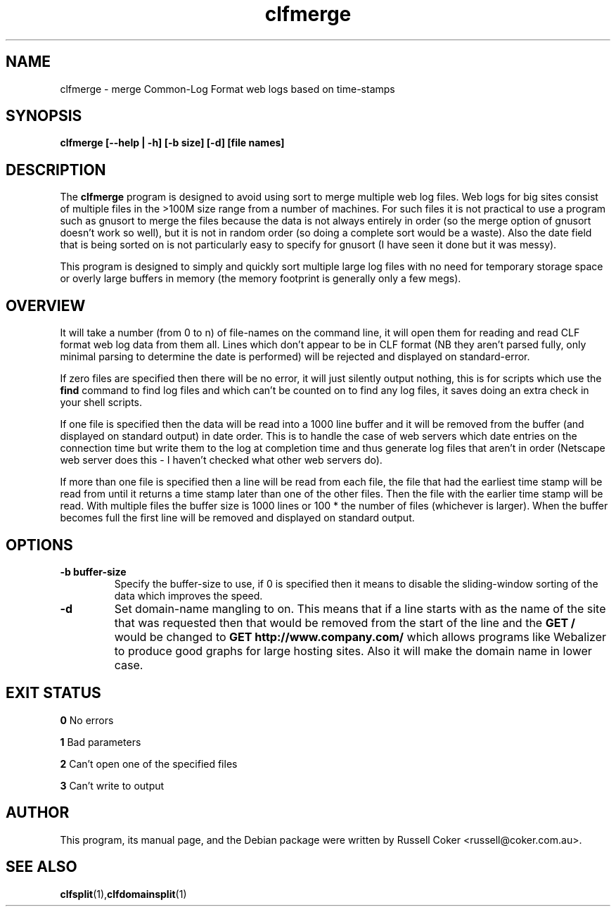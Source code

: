 .TH "clfmerge" "1" "0.06" "Russell Coker <russell@coker.com.au>" "logtools"
.SH "NAME"
clfmerge \- merge Common\-Log Format web logs based on time\-stamps

.SH "SYNOPSIS"
.B clfmerge [\-\-help | \-h] [\-b size] [\-d] [file names]

.SH "DESCRIPTION"
The
.B clfmerge
program is designed to avoid using sort to merge multiple web log files.  Web
logs for big sites consist of multiple files in the >100M size range from a
number of machines.  For such files it is not practical to use a program such
as gnusort to merge the files because the data is not always entirely in order
(so the merge option of gnusort doesn't work so well), but it is not in random
order (so doing a complete sort would be a waste).  Also the date field that
is being sorted on is not particularly easy to specify for gnusort (I have
seen it done but it was messy).
.P
This program is designed to simply and quickly sort multiple large log files
with no need for temporary storage space or overly large buffers in memory
(the memory footprint is generally only a few megs).

.SH "OVERVIEW"
It will take a number (from 0 to n) of file\-names on the command line, it will
open them for reading and read CLF format web log data from them all.  Lines
which don't appear to be in CLF format (NB they aren't parsed fully, only
minimal parsing to determine the date is performed) will be rejected and
displayed on standard\-error.
.P
If zero files are specified then there will be no error, it will just silently
output nothing, this is for scripts which use the
.B find
command to find log files and which can't be counted on to find any log files,
it saves doing an extra check in your shell scripts.
.P
If one file is specified then the data will be read into a 1000 line buffer
and it will be removed from the buffer (and displayed on standard output) in
date order.  This is to handle the
case of web servers which date entries on the connection time but write them
to the log at completion time and thus generate log files that aren't in
order (Netscape web server does this \- I haven't checked what other web
servers do).
.P
If more than one file is specified then a line will be read from each file,
the file that had the earliest time stamp will be read from until it returns a
time stamp later than one of the other files.  Then the file with the earlier
time stamp will be read.  With multiple files the buffer size is 1000 lines or
100 * the number of files (whichever is larger).  When the buffer becomes full
the first line will be removed and displayed on standard output.

.SH "OPTIONS"
.TP 
.B \-b buffer\-size
Specify the buffer\-size to use, if 0 is specified then it means to disable the
sliding\-window sorting of the data which improves the speed.

.TP 
.B \-d
Set domain\-name mangling to on.  This means that if a line starts with
.b www.company.com
as the name of the site that was requested then that would be removed from
the start of the line and the
.B "GET /"
would be changed to
.B "GET http://www.company.com/"
which allows programs like Webalizer to produce good graphs for large hosting
sites.  Also it will make the domain name in lower case.

.SH "EXIT STATUS"
.B 0
No errors
.P
.B 1
Bad parameters
.P
.B 2
Can't open one of the specified files
.P
.B 3
Can't write to output
.SH "AUTHOR"
This program, its manual page, and the Debian package were written by
Russell Coker <russell@coker.com.au>.

.SH "SEE ALSO"
.BR clfsplit (1), clfdomainsplit (1)
